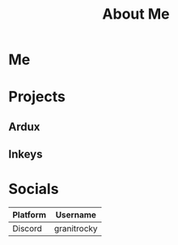 #+TITLE: About Me
#+EMAIL: J.Kenyon@ordinarygizmos.com
#+OPTIONS: toc:nil
#+OPTIONS: title:nil
* Me
* Projects
** Ardux
** Inkeys
** 
* Socials
  | Platform | Username    |
  |----------+-------------|
  | Discord  | granitrocky |
